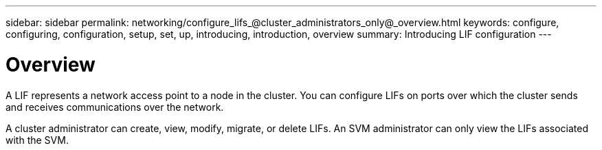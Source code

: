 ---
sidebar: sidebar
permalink: networking/configure_lifs_@cluster_administrators_only@_overview.html
keywords: configure, configuring, configuration, setup, set, up, introducing, introduction, overview
summary: Introducing LIF configuration
---

= Overview
:hardbreaks:
:nofooter:
:icons: font
:linkattrs:
:imagesdir: ./media/

//
// This file was created with NDAC Version 2.0 (August 17, 2020)
//
// 2020-11-23 12:34:44.493556
//
// restructured: March 2021
//

[.lead]
A LIF represents a network access point to a node in the cluster. You can configure LIFs on ports over which the cluster sends and receives communications over the network.

A cluster administrator can create, view, modify, migrate, or delete LIFs. An SVM administrator can only view the LIFs associated with the SVM.
